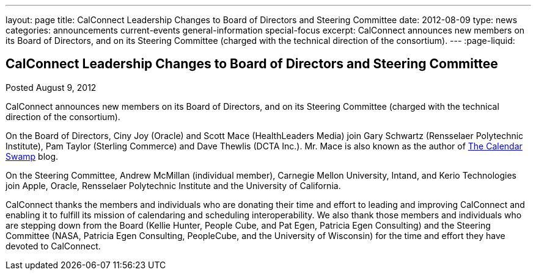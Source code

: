 ---
layout: page
title: CalConnect Leadership Changes to Board of Directors and Steering Committee
date: 2012-08-09
type: news
categories: announcements current-events general-information special-focus
excerpt: CalConnect announces new members on its Board of Directors, and on its Steering Committee (charged with the technical direction of the consortium).
---
:page-liquid:

== CalConnect Leadership Changes to Board of Directors and Steering Committee

Posted August 9, 2012

CalConnect announces new members on its Board of Directors, and on its Steering
Committee (charged with the technical direction of the consortium).

On the Board of Directors, Ciny Joy (Oracle) and Scott Mace (HealthLeaders
Media) join Gary Schwartz (Rensselaer Polytechnic Institute), Pam Taylor
(Sterling Commerce) and Dave Thewlis (DCTA Inc.). Mr. Mace is also known as the
author of http://calendarswamp.blogspot.com[The Calendar Swamp] blog.

On the Steering Committee, Andrew McMillan (individual member), Carnegie Mellon
University, Intand, and Kerio Technologies join Apple, Oracle, Rensselaer
Polytechnic Institute and the University of California.

CalConnect thanks the members and individuals who are donating their time and
effort to leading and improving CalConnect and enabling it to fulfill its
mission of calendaring and scheduling interoperability. We also thank those
members and individuals who are stepping down from the Board (Kellie Hunter,
People Cube, and Pat Egen, Patricia Egen Consulting) and the Steering Committee
(NASA, Patricia Egen Consulting, PeopleCube, and the University of Wisconsin)
for the time and effort they have devoted to CalConnect.

